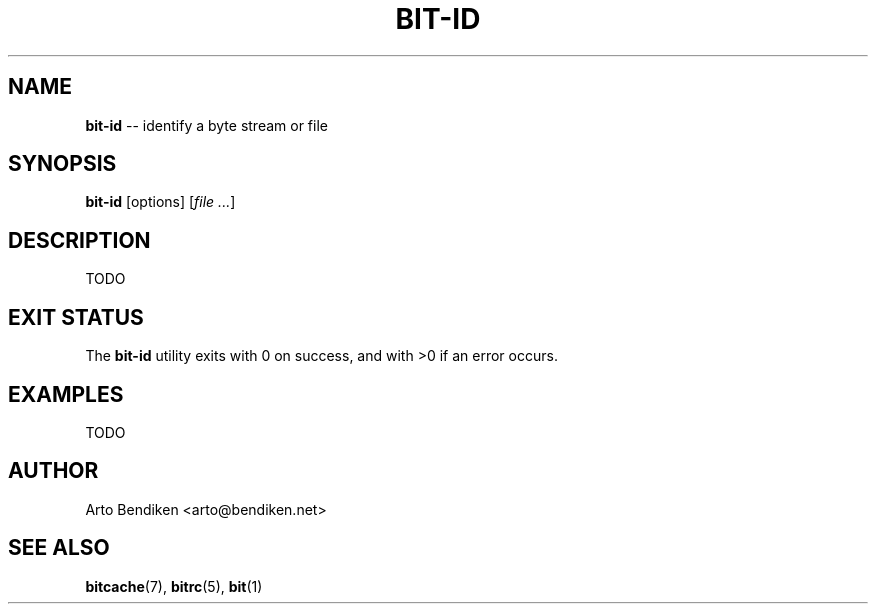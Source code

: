 .TH "BIT\-ID" 1 "December 2010" "Bitcache 0\&.0\&.1" "Bitcache Manual"
.SH NAME
\fBbit-id\fP \-\- identify a byte stream or file
.SH SYNOPSIS
\fBbit-id\fP [options] [\fIfile\fR \fI...\fR]
.SH DESCRIPTION
TODO
.SH EXIT STATUS
The \fBbit-id\fP utility exits with 0 on success, and with >0 if an error
occurs.
.SH EXAMPLES
TODO
.SH AUTHOR
Arto Bendiken <arto@bendiken.net>
.SH SEE ALSO
.BR bitcache (7),
.BR bitrc (5),
.BR bit (1)
